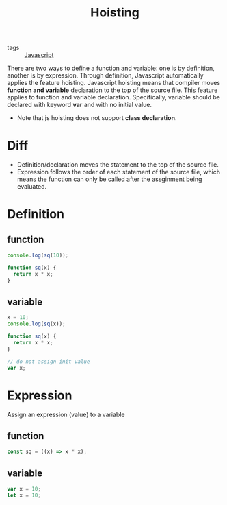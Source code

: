 :PROPERTIES:
:ID:       0d18f002-1c8d-417e-bbf9-aa2b64d98ecd
:END:
#+title: Hoisting
#+filetags: :Javascript:

- tags :: [[id:98730b92-6677-4ef0-bf88-3c8cf7a33504][Javascript]]

There are two ways to define a function and variable: one is by definition, another is by expression. Through definition, Javascript automatically applies the feature hoisting. Javascript hoisting means that compiler moves *function and variable* declaration to the top of the source file. This feature applies to function and variable declaration. Specifically, variable should be declared with keyword *var* and with no initial value.

- Note that js hoisting does not support *class declaration*.

* Diff

- Definition/declaration moves the statement to the top of the source file.
- Expression follows the order of each statement of the source file, which means the function can only be called after the assginment being evaluated.

* Definition

** function
#+begin_src js
console.log(sq(10));

function sq(x) {
  return x * x;
}
#+end_src

** variable
#+begin_src js
x = 10;
console.log(sq(x));

function sq(x) {
  return x * x;
}

// do not assign init value
var x;
#+end_src

* Expression

  Assign an expression (value) to a variable

** function
#+begin_src js
const sq = ((x) => x * x);
#+end_src

** variable
#+begin_src js
var x = 10;
let x = 10;
#+end_src
